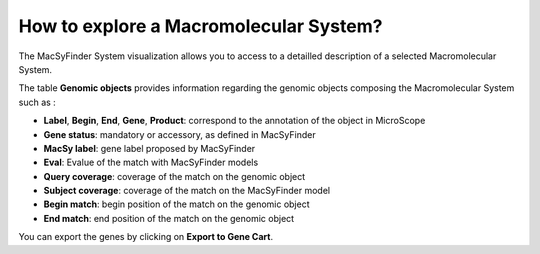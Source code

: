 .. _macromolecular-system-vizualization:

########################################
How to explore a Macromolecular System?
########################################

The MacSyFinder System visualization allows you to access to a detailled description of a selected Macromolecular System.

.. image:: img/macSy_syst.png

The table **Genomic objects** provides information regarding the genomic objects composing the Macromolecular System such as :

* **Label**, **Begin**, **End**, **Gene**, **Product**: correspond to the annotation of the object in MicroScope
* **Gene status**:	mandatory or accessory, as defined in MacSyFinder
* **MacSy label**:	gene label proposed by MacSyFinder
* **Eval**:	Evalue of the match with MacSyFinder models
* **Query coverage**: coverage of the match on the genomic object
* **Subject coverage**:	coverage of the match on the MacSyFinder model
* **Begin match**:	begin position of the match on the genomic object
* **End match**: end position of the match on the genomic object

You can export the genes by clicking on **Export to Gene Cart**.

